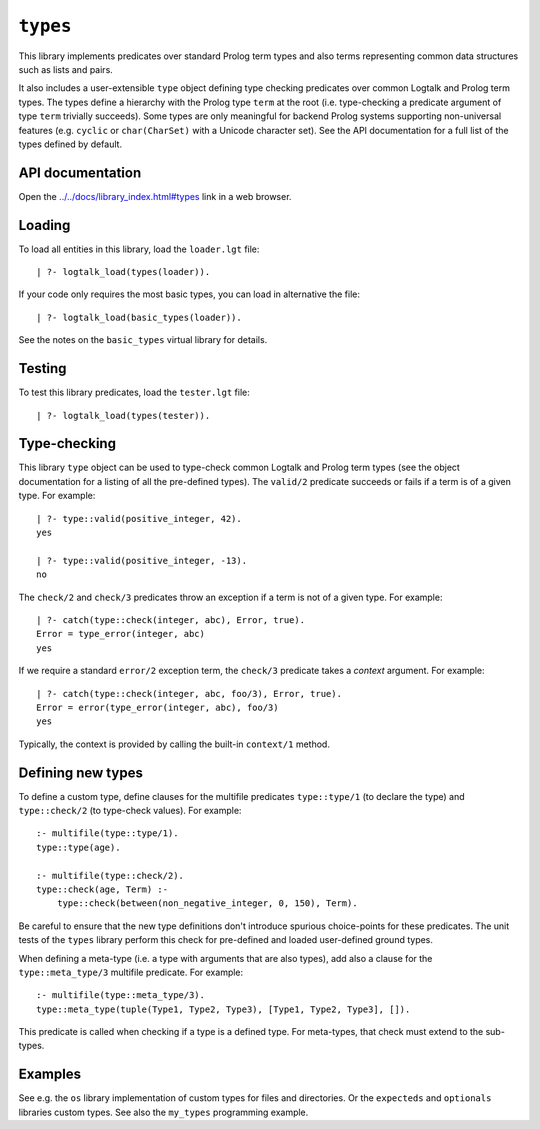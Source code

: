 .. _library_types:

``types``
=========

This library implements predicates over standard Prolog term types and
also terms representing common data structures such as lists and pairs.

It also includes a user-extensible ``type`` object defining type
checking predicates over common Logtalk and Prolog term types. The types
define a hierarchy with the Prolog type ``term`` at the root (i.e.
type-checking a predicate argument of type ``term`` trivially succeeds).
Some types are only meaningful for backend Prolog systems supporting
non-universal features (e.g. ``cyclic`` or ``char(CharSet)`` with a
Unicode character set). See the API documentation for a full list of the
types defined by default.

API documentation
-----------------

Open the
`../../docs/library_index.html#types <../../docs/library_index.html#types>`__
link in a web browser.

Loading
-------

To load all entities in this library, load the ``loader.lgt`` file:

::

   | ?- logtalk_load(types(loader)).

If your code only requires the most basic types, you can load in
alternative the file:

::

   | ?- logtalk_load(basic_types(loader)).

See the notes on the ``basic_types`` virtual library for details.

Testing
-------

To test this library predicates, load the ``tester.lgt`` file:

::

   | ?- logtalk_load(types(tester)).

Type-checking
-------------

This library ``type`` object can be used to type-check common Logtalk
and Prolog term types (see the object documentation for a listing of all
the pre-defined types). The ``valid/2`` predicate succeeds or fails if a
term is of a given type. For example:

::

   | ?- type::valid(positive_integer, 42).
   yes

   | ?- type::valid(positive_integer, -13).
   no

The ``check/2`` and ``check/3`` predicates throw an exception if a term
is not of a given type. For example:

::

   | ?- catch(type::check(integer, abc), Error, true).
   Error = type_error(integer, abc)
   yes

If we require a standard ``error/2`` exception term, the ``check/3``
predicate takes a *context* argument. For example:

::

   | ?- catch(type::check(integer, abc, foo/3), Error, true).
   Error = error(type_error(integer, abc), foo/3)
   yes

Typically, the context is provided by calling the built-in ``context/1``
method.

Defining new types
------------------

To define a custom type, define clauses for the multifile predicates
``type::type/1`` (to declare the type) and ``type::check/2`` (to
type-check values). For example:

::

   :- multifile(type::type/1).
   type::type(age).

   :- multifile(type::check/2).
   type::check(age, Term) :-
       type::check(between(non_negative_integer, 0, 150), Term).

Be careful to ensure that the new type definitions don't introduce
spurious choice-points for these predicates. The unit tests of the
``types`` library perform this check for pre-defined and loaded
user-defined ground types.

When defining a meta-type (i.e. a type with arguments that are also
types), add also a clause for the ``type::meta_type/3`` multifile
predicate. For example:

::

   :- multifile(type::meta_type/3).
   type::meta_type(tuple(Type1, Type2, Type3), [Type1, Type2, Type3], []).

This predicate is called when checking if a type is a defined type. For
meta-types, that check must extend to the sub-types.

Examples
--------

See e.g. the ``os`` library implementation of custom types for files and
directories. Or the ``expecteds`` and ``optionals`` libraries custom
types. See also the ``my_types`` programming example.
